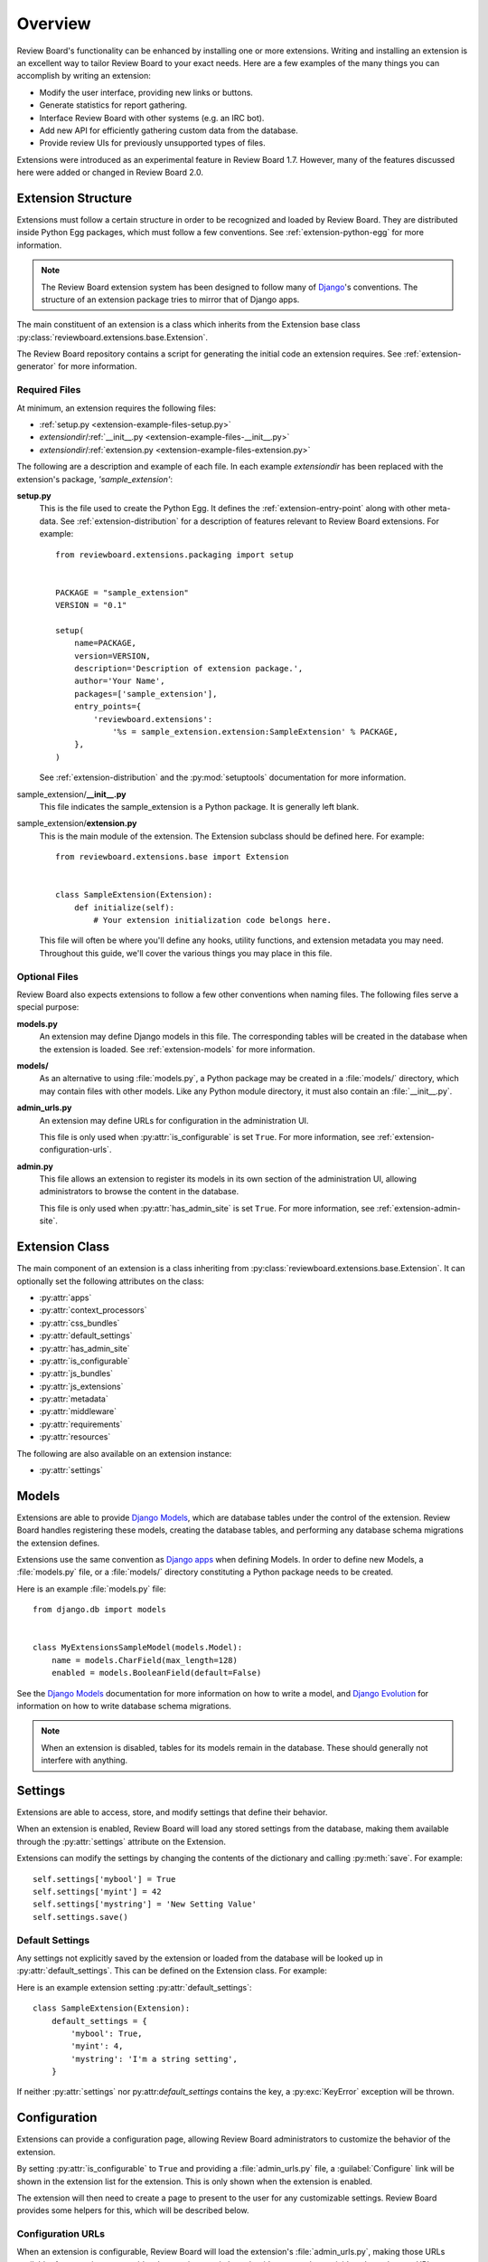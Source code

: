 .. _extensions-overview:

========
Overview
========

Review Board's functionality can be enhanced by installing one or more
extensions. Writing and installing an extension is an excellent way to tailor
Review Board to your exact needs. Here are a few examples of the many things
you can accomplish by writing an extension:

* Modify the user interface, providing new links or buttons.
* Generate statistics for report gathering.
* Interface Review Board with other systems (e.g. an IRC bot).
* Add new API for efficiently gathering custom data from the database.
* Provide review UIs for previously unsupported types of files.

Extensions were introduced as an experimental feature in Review Board 1.7.
However, many of the features discussed here were added or changed in Review
Board 2.0.


Extension Structure
===================

Extensions must follow a certain structure in order to be recognized and
loaded by Review Board. They are distributed inside Python Egg packages,
which must follow a few conventions. See :ref:`extension-python-egg` for more
information.

.. note::
   The Review Board extension system has been designed to follow many
   of Django_'s conventions. The structure of an extension package tries
   to mirror that of Django apps.

The main constituent of an extension is a class which inherits from the
Extension base class :py:class:`reviewboard.extensions.base.Extension`.

The Review Board repository contains a script for generating the
initial code an extension requires. See :ref:`extension-generator` for
more information.


.. _Django: https://www.djangoproject.com/


Required Files
--------------

At minimum, an extension requires the following files:

*  :ref:`setup.py <extension-example-files-setup.py>`
*  *extensiondir*/:ref:`__init__.py <extension-example-files-__init__.py>`
*  *extensiondir*/:ref:`extension.py <extension-example-files-extension.py>`


The following are a description and example of each file. In each example
*extensiondir* has been replaced with the extension's package,
`'sample_extension'`:

.. _extension-example-files-setup.py:

**setup.py**
   This is the file used to create the Python Egg. It defines the
   :ref:`extension-entry-point` along with other meta-data. See
   :ref:`extension-distribution` for a description of features relevant to
   Review Board extensions. For example::

      from reviewboard.extensions.packaging import setup


      PACKAGE = "sample_extension"
      VERSION = "0.1"

      setup(
          name=PACKAGE,
          version=VERSION,
          description='Description of extension package.',
          author='Your Name',
          packages=['sample_extension'],
          entry_points={
              'reviewboard.extensions':
                  '%s = sample_extension.extension:SampleExtension' % PACKAGE,
          },
      )

   See :ref:`extension-distribution` and the :py:mod:`setuptools` documentation
   for more information.

.. _extension-example-files-__init__.py:

sample_extension/**__init__.py**
   This file indicates the sample_extension is a Python package. It is
   generally left blank.

.. _extension-example-files-extension.py:

sample_extension/**extension.py**
   This is the main module of the extension. The Extension subclass should
   be defined here. For example::

      from reviewboard.extensions.base import Extension


      class SampleExtension(Extension):
          def initialize(self):
              # Your extension initialization code belongs here.

   This file will often be where you'll define any hooks, utility functions,
   and extension metadata you may need. Throughout this guide, we'll cover
   the various things you may place in this file.


Optional Files
--------------

Review Board also expects extensions to follow a few other conventions when
naming files. The following files serve a special purpose:

**models.py**
   An extension may define Django models in this file. The corresponding
   tables will be created in the database when the extension is loaded. See
   :ref:`extension-models` for more information.

**models/**
   As an alternative to using :file:`models.py`, a Python package may be
   created in a :file:`models/` directory, which may contain files with other
   models. Like any Python module directory, it must also contain an
   :file:`__init__.py`.

**admin_urls.py**
   An extension may define URLs for configuration in the administration UI.

   This file is only used when :py:attr:`is_configurable` is set ``True``.
   For more information, see :ref:`extension-configuration-urls`.

**admin.py**
   This file allows an extension to register its models in its own section
   of the administration UI, allowing administrators to browse the content
   in the database.

   This file is only used when :py:attr:`has_admin_site` is set ``True``.
   For more information, see :ref:`extension-admin-site`.


.. _extension-class:

Extension Class
===============

The main component of an extension is a class inheriting from
:py:class:`reviewboard.extensions.base.Extension`. It can optionally set
the following attributes on the class:

* :py:attr:`apps`
* :py:attr:`context_processors`
* :py:attr:`css_bundles`
* :py:attr:`default_settings`
* :py:attr:`has_admin_site`
* :py:attr:`is_configurable`
* :py:attr:`js_bundles`
* :py:attr:`js_extensions`
* :py:attr:`metadata`
* :py:attr:`middleware`
* :py:attr:`requirements`
* :py:attr:`resources`

The following are also available on an extension instance:

* :py:attr:`settings`


.. py:class:: reviewboard.extensions.base.Extension

   .. py:attribute:: apps

      A list of `Django apps`_ that the extension either provides or depends
      upon.

      Each "app" is a Python module path that Django will use when looking for
      models, template tags, and more.

      This does not need to include the app for the extension itself, but
      if the extension is grouped into separate Django apps, it can list
      those.

      This setting is equivalent to modifying ``settings.INSTALLED_APPS``
      in Django.

   .. py:attribute:: context_processors

      A list of `Django context processors`_, which inject variables into
      every rendered template. Certain third-party apps depend on context
      processors.

      This setting is equivalent to modifying
      ``settings.TEMPLATE_CONTEXT_PROCESSORS`` in Django.

   .. py:attribute:: css_bundles

      A list of custom CSS media bundles that can be used when rendering
      pages.

      See :ref:`extension-static-files` for more information.

   .. py:attribute:: default_settings

      A dictionary of default settings for the extension. These defaults
      are used when accessing :py:attr:`settings`, if the user hasn't
      provided a custom value. By default, this is empt.

      See :ref:`extension-settings-defaults` for more information.

   .. py:attribute:: has_admin_site

      A boolean that indicates whether a Django admin site should be generated
      for the extension.

      If ``True``, a :guilabel:`Database` link will be shown for the
      extension, allowing the user to inspect and modify the extension's
      database entries. The default is ``False``.

      See :ref:`extension-admin-site` for more information.

   .. py:attribute:: is_configurable

      A boolean indicating whether the extension supports global
      configuration by a system administrator.

      If ``True``, a :guilabel:`Configure` link will be shown for the
      extension when enabled, taking them to the configuration page provided
      by the extension. The default is ``False``.

      See :ref:`extension-configuration` for more information.

   .. py:attribute:: js_bundles

      A list of custom JavaScript media bundles that can be used when
      rendering pages.

      See :ref:`extension-static-files` for more information.

   .. py:attribute:: js_extensions

      A list of :py:class:`reviewboard.extensions.base.JSExtension`
      subclasses used for providing JavaScript-side extensions.

      See :ref:`js-extensions` for more information.

   .. py:attribute:: metadata

      A dictionary providing additional information on the extension,
      such as the name or a description.

      By default, the metadata from :file:`setup.py` is used when displaying
      information about the extension inside the administration UI. Extensions
      can override what the user sees by setting the values in this
      dictionary.

      The following metadata keys are supported:

      ``Name``
         The human-readable name of the extension, shown in the extension
         list.

      ``Version``
         The version of the extension. Usually, the version specified in
         :file:`setup.py` suffices.

      ``Summary``
         A brief summary of the extension, shown in the extension list.

      ``Description``
         A longer description of the extension. As of Review Board 2.0, this
         is not shown to the user, but it may be used in a future release.

      ``Author``
         The individual or company that authored the extension.

      ``Author-email``
         The contact e-mail address for the author of the extension.

      ``Author-home-page``
         The URL to the author's public site.

      ``Home-page``
         The URL to the extension's public site.

      We generally recommend setting ``Name``, ``Summary``, and the
      author information. ``Version`` is usually best left to the package,
      unless there's a special way it should be presented.

   .. py:attribute:: middleware

      A list of `Django middleware`_ classes, which hook into various levels
      of the HTTP request/response and page render process.

      This is an advanced feature, and is generally not needed by most
      extensions. Certain third-party apps may depend on middleware,
      though.

      This setting is equivalent to modifying
      ``settings.MIDDLEWARE_CLASSES`` in Django.

   .. py:attribute:: requirements

      A list of strings providing the names of other extensions the
      extension requires. Enabling the extension will in turn enable
      all required extensions, and can only be enabled if the required
      extensions can also be enabled.

      See :ref:`extension-egg-dependencies` for more information.

   .. py:attribute:: settings

      An instance of :py:class:`djblets.extensions.settings.Settings`. This
      attribute gives each extension an easy-to-use and persistent data store
      for settings.

      See :ref:`extension-settings` for more information.

   .. py:attribute:: resources

      A list of :py:class:`reviewboard.webapi.resources.WebAPIResource`
      subclasses. This is used to extend the Web API.

      See :ref:`extension-resources` for more information.


.. _`Django apps`: https://docs.djangoproject.com/en/dev/intro/reusable-apps/
.. _`Django context processors`:
   https://docs.djangoproject.com/en/dev/ref/templates/api/#subclassing-context-requestcontext
.. _`Django middleware`:
   https://docs.djangoproject.com/en/dev/topics/http/middleware/


.. _extension-models:

Models
======

Extensions are able to provide `Django Models`_, which are database tables
under the control of the extension. Review Board handles registering these
models, creating the database tables, and performing any database schema
migrations the extension defines.

Extensions use the same convention as `Django apps`_ when defining
Models. In order to define new Models, a :file:`models.py` file, or a
:file:`models/` directory constituting a Python package needs to be created.

Here is an example :file:`models.py` file::

   from django.db import models


   class MyExtensionsSampleModel(models.Model):
       name = models.CharField(max_length=128)
       enabled = models.BooleanField(default=False)

See the `Django Models`_ documentation for more information on how to
write a model, and `Django Evolution`_ for information on how to write
database schema migrations.

.. note::
   When an extension is disabled, tables for its models remain in the
   database. These should generally not interfere with anything.


.. _`Django Models`: https://docs.djangoproject.com/en/dev/topics/db/models/
.. _`Django Evolution`: http://django-evolution.googlecode.com/


.. _extension-settings:

Settings
========

Extensions are able to access, store, and modify settings that define their
behavior.

When an extension is enabled, Review Board will load any stored settings from
the database, making them available through the :py:attr:`settings` attribute
on the Extension.

Extensions can modify the settings by changing the contents of the dictionary
and calling :py:meth:`save`. For example::

   self.settings['mybool'] = True
   self.settings['myint'] = 42
   self.settings['mystring'] = 'New Setting Value'
   self.settings.save()


.. _extension-settings-defaults:

Default Settings
----------------

Any settings not explicitly saved by the extension or loaded from the database
will be looked up in :py:attr:`default_settings`. This can be defined on the
Extension class. For example::

Here is an example extension setting :py:attr:`default_settings`::

   class SampleExtension(Extension):
       default_settings = {
           'mybool': True,
           'myint': 4,
           'mystring': 'I'm a string setting',
       }


If neither :py:attr:`settings` nor py:attr:`default_settings` contains the
key, a :py:exc:`KeyError` exception will be thrown.


.. _extension-configuration:

Configuration
=============

Extensions can provide a configuration page, allowing Review Board
administrators to customize the behavior of the extension.

By setting :py:attr:`is_configurable` to ``True`` and providing a
:file:`admin_urls.py` file, a :guilabel:`Configure` link will be shown in the
extension list for the extension. This is only shown when the extension is
enabled.

The extension will then need to create a page to present to the user for any
customizable settings. Review Board provides some helpers for this, which
will be described below.


.. _extension-configuration-urls:

Configuration URLs
------------------

When an extension is configurable, Review Board will load the extension's
:file:`admin_urls.py`, making those URLs available. An extension can provide
whatever it wants in here, but it's expected to proivide at least the root
URL, designated by ``url(r'^$', ...)``. This should point to the main
configuration page.

This file follows the `Django URLs`_ format. It must provide a
``urlpatterns`` variable, which will contain all the URL patterns.
For example::

   from django.conf.urls.defaults import patterns, url


   urlpatterns = patterns('sample_extension.views',
       url(r'^$', 'configure')
   )

This will call the ``configure`` function in ``sample_extension.views``
when clickin the :guilabel:`Configure` link.

.. _`Django URLs`: https://docs.djangoproject.com/en/dev/topics/http/urls/


.. _extension-configuration-settings-form:

Settings Form
-------------

Review Board makes it easy to create a basic configuration form for an
extension. It provides views, templates, and a form class that does the hard
work of loading settings, presenting them to the user, and saving them.

To make use of the provided configuration forms, you'll want to:

1. Define a new form class that inherits from
   :py:class:`djblets.extensions.forms.SettingsForm`

2. Create a new ``url()`` entry in :File:`admin_urls.py` that makes use
   of the provided configuration view, passing your extension and form
   classes.

Here is an example form class::

   from django import forms
   from djblets.extensions.forms import SettingsForm


   class SampleExtensionSettingsForm(SettingsForm):
       field1 = forms.IntegerField(min_value=0, initial=1,
                                  help_text="Field 1")


And here is an example URL pattern for the form::

   from django.conf.urls.defaults import patterns, url

   from sample_extension.extension import SampleExtension
   from sample_extension.forms import SampleExtensionSettingsForm


   urlpatterns = patterns('',
       url(r'^$',
           'reviewboard.extensions.views.configure_extension',
           {
               'ext_class': SampleExtension,
               'form_class': SampleExtensionSettingsForm,
           }),
   )


.. _extension-admin-site:

Admin Site (Database Browser)
=============================

By setting :py:attr:`has_admin_site` to ``True``, an extension will be given
its own Django database administration site. A button labeled
:guilabel:`Database` will appear in the list of installed extensions, linking
to that site.

The extension will also have a :py:attr:`admin_site` attribute that points to
the :py:class:`django.contrib.admin.sites.AdminSite` used. This is provided
automatically, and is used primarily for the registration of models.

Only models that are registered will appear in the database browser. You can
see the documentation on the `Django admin site`_ for details on how this
works. For example::

   from reviewboard.extensions.base import get_extension_manager

   from sample_extension.extension import SampleExtension
   from sample_extension.models import SampleModel


   # You must get the loaded instance of the extension to register to the
   # admin site.
   extension_manager = get_extension_manager()
   extension = extension_manager.get_enabled_extension(SampleExtension.id)

   # Register the Model so it will show up in the admin site.
   extension.admin_site.register(SampleModel)


.. _`Django Admin Site`:
   https://docs.djangoproject.com/en/dev/ref/contrib/admin/


.. _extension-resources:

Extending the Web API
=====================

Each extension has a very basic API resource that clients can use to fetch
details on the extension, such as the name, URLs, and whether it's enabled.

Extensions can extend this to provide even more resources, which can be used
to retrieve or modify any information the extension chooses. They do this by
creating :py:class:`reviewboard.webapi.resources.WebAPIResource` subclasses
and listing an instance of each that you want as a child of the extension's
resource in :py:attr:`resources` attribute.

Resources are complex, but are explained in detail in the Djblets
`WebAPIResource code`_.

.. _`WebAPIResource code`:
   https://github.com/djblets/djblets/blob/master/djblets/webapi/resources.py


For example, a resource for creating and publishing a simplified review may
look like::

   from django.core.exceptions import ObjectDoesNotExist
   from djblets.webapi.decorators import (webapi_login_required,
                                          webapi_response_errors,
                                          webapi_request_fields)
   from djblets.webapi.errors import DOES_NOT_EXIST
   from reviewboard.webapi.decorators import webapi_check_local_site
   from reviewboard.reviews.models import Review
   from reviewboard.webapi.resources import (WebAPIResource,
                                             review_Request_resource)

   class SampleExtensionResource(WebAPIResource):
       """Resource for creating reviews"""
       name = 'sample_extension_review'
       uri_name = 'review'
       allowed_methods = ('POST',)

       def has_access_permissions(self, request, *args, **kwargs):
           return review_request.is_accessible_by(request.user)

       @webapi_check_local_site
       @webapi_login_required
       @webapi_response_errors(DOES_NOT_EXIST)
       @webapi_request_fields(
           required={
               'review_request_id': {
                   'type': int,
                   'description': 'The ID of the review request',
               },
           },
       )
       def create(self, request, review_request_id, *args, **kwargs):
           try:
               review_request = review_request_resource.get_object(
                   request, review_request_id, *args, **kwargs)
           except ObjectDoesNotExist:
               return DOES_NOT_EXIST

           new_review = Review.objects.create(
               review_request=review_request,
               user=request.user,
               body_top='Sample review body')
           new_review.publish(user=request.user)

           return 201, {
               self.item_result_key: new_review
           }

   sample_review_resource = SampleExtensionResource()


The extension would then make use of this with::

   class SampleExtension(Extension):
       resources = [sample_review_resource]


With this, one would be able to POST to this resource to create reviews that
contained the text "Sample review body". This API endpoint would be registered
at
``/api/extensions/sample_extension.extension.SampleExtension/reviews/``.


.. _extension-generator:

Extension Boilerplate Generator
===============================

The Review Board repository contains a script for generating the boilerplate
code for a new extension. This script is part of the Review Board tree and can
be run by typing::

   ./contrib/tools/generate_extension.py
